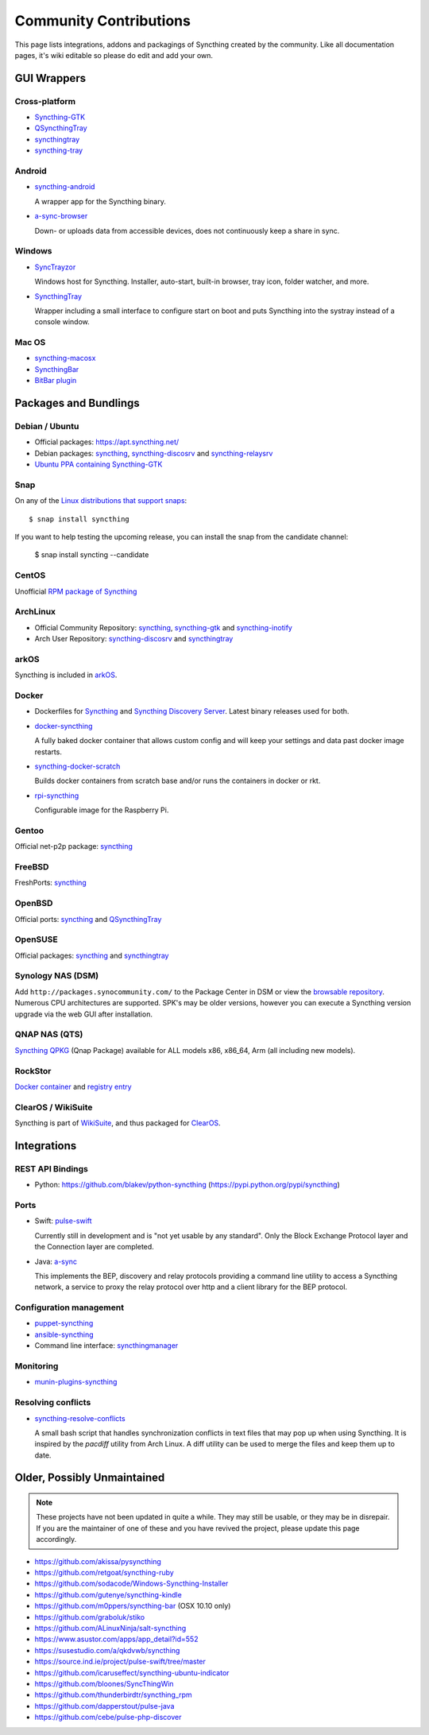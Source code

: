 .. _contributions:

Community Contributions
=======================

This page lists integrations, addons and packagings of Syncthing created by
the community. Like all documentation pages, it's wiki editable so please do
edit and add your own.

GUI Wrappers
------------

.. _contrib-all:

Cross-platform
~~~~~~~~~~~~~~

- `Syncthing-GTK <https://github.com/syncthing/syncthing-gtk>`_

- `QSyncthingTray <https://github.com/sieren/QSyncthingTray>`_

- `syncthingtray <https://github.com/Martchus/syncthingtray>`__

- `syncthing-tray <https://github.com/alex2108/syncthing-tray>`_


Android
~~~~~~~

- `syncthing-android <https://github.com/syncthing/syncthing-android>`_

  A wrapper app for the Syncthing binary.

- `a-sync-browser <https://github.com/davide-imbriaco/a-sync-browser>`_

  Down- or uploads data from accessible devices, does not continuously keep a
  share in sync.

.. _contrib-windows:

Windows
~~~~~~~

- `SyncTrayzor <https://github.com/canton7/SyncTrayzor>`_

  Windows host for Syncthing.  Installer, auto-start, built-in browser, tray
  icon, folder watcher, and more.

- `SyncthingTray <https://github.com/iss0/SyncthingTray>`_

  Wrapper including a small interface to configure start on boot and puts Syncthing into the systray instead of a console window.

Mac OS
~~~~~~ 

- `syncthing-macosx <https://github.com/xor-gate/syncthing-macosx>`_

- `SyncthingBar <https://github.com/nhojb/SyncthingBar>`_

- `BitBar plugin <https://github.com/sebw/bitbar-plugins>`_

Packages and Bundlings
----------------------

Debian / Ubuntu
~~~~~~~~~~~~~~~


- Official packages: https://apt.syncthing.net/

- Debian packages: `syncthing <https://packages.debian.org/search?keywords=syncthing>`__, `syncthing-discosrv <https://packages.debian.org/search?keywords=syncthing-discosrv>`__ and `syncthing-relaysrv <https://packages.debian.org/search?keywords=syncthing-relaysrv>`_

- `Ubuntu PPA containing Syncthing-GTK <https://launchpad.net/~nilarimogard/+archive/ubuntu/webupd8/>`_
   
Snap
~~~~

On any of the `Linux distributions that support snaps <https://snapcraft.io/docs/core/install>`_: ::

   $ snap install syncthing

If you want to help testing the upcoming release, you can install the snap from the candidate channel:

   $ snap install syncting --candidate

CentOS
~~~~~~~~~~~~~~~

Unofficial `RPM package of Syncthing <https://github.com/mlazarov/syncthing-centos>`_

ArchLinux
~~~~~~~~~

- Official Community Repository: `syncthing <https://www.archlinux.org/packages/?name=syncthing>`__, `syncthing-gtk <https://www.archlinux.org/packages/?name=syncthing-gtk>`__ and `syncthing-inotify <https://www.archlinux.org/packages/?name=syncthing-inotify>`__

- Arch User Repository: `syncthing-discosrv <https://aur.archlinux.org/packages/syncthing-discosrv>`__ and `syncthingtray <https://aur.archlinux.org/packages/syncthingtray>`__

arkOS
~~~~~

Syncthing is included in `arkOS <https://arkos.io/>`_.

Docker
~~~~~~

- Dockerfiles for `Syncthing <https://github.com/firecat53/dockerfiles/tree/master/syncthing>`_ and `Syncthing Discovery Server <https://github.com/firecat53/dockerfiles/tree/master/syncthing_discovery>`_. Latest binary releases used for both.

- `docker-syncthing <https://github.com/joeybaker/docker-syncthing>`_

  A fully baked docker container that allows custom config and will keep your
  settings and data past docker image restarts.
- `syncthing-docker-scratch <https://github.com/djtm/syncthing-docker-scratch>`_

  Builds docker containers from scratch base and/or runs the containers in
  docker or rkt.
- `rpi-syncthing <https://github.com/funkyfuture/docker-rpi-syncthing>`_

  Configurable image for the Raspberry Pi.

Gentoo
~~~~~~

Official net-p2p package: `syncthing <https://packages.gentoo.org/packages/net-p2p/syncthing>`__

FreeBSD
~~~~~~~

FreshPorts: `syncthing <https://www.freshports.org/net/syncthing>`__

OpenBSD
~~~~~~~

Official ports: `syncthing <http://cvsweb.openbsd.org/cgi-bin/cvsweb/ports/net/syncthing>`__ and `QSyncthingTray <http://cvsweb.openbsd.org/cgi-bin/cvsweb/ports/net/qsyncthingtray>`__

OpenSUSE
~~~~~~~~

Official packages: `syncthing <https://software.opensuse.org/package/syncthing>`__ and `syncthingtray <https://software.opensuse.org/package/syncthingtray>`__

Synology NAS (DSM)
~~~~~~~~~~~~~~~~~~

Add ``http://packages.synocommunity.com/`` to the Package Center in DSM or view the `browsable repository <https://synocommunity.com/packages>`__. Numerous CPU
architectures are supported. SPK's may be older versions, however you can
execute a Syncthing version upgrade via the web GUI after installation.

QNAP NAS (QTS)
~~~~~~~~~~~~~~

`Syncthing QPKG <https://forum.qnap.com/viewtopic.php?f=320&t=97035>`__ (Qnap
Package) available for ALL models x86, x86\_64, Arm (all including new models).

RockStor
~~~~~~~~

`Docker container <http://rockstor.com/docs/docker-based-rock-ons/syncthing.html>`_ and `registry entry <https://github.com/rockstor/rockon-registry/blob/master/syncthing.json>`_

ClearOS / WikiSuite
~~~~~~~~~~~~~~~~~~~~

Syncthing is part of `WikiSuite <http://wikisuite.org/>`_, and thus packaged for `ClearOS <http://wikisuite.org/How-to-install-Syncthing-on-ClearOS>`_.



Integrations
------------

REST API Bindings
~~~~~~~~~~~~~~~~~

-  Python: https://github.com/blakev/python-syncthing (https://pypi.python.org/pypi/syncthing)

Ports
~~~~~

- Swift: `pulse-swift <https://source.ind.ie/project/pulse-swift/tree/master>`_

  Currently still in development and is "not yet usable by any standard". Only the Block Exchange Protocol layer and the Connection layer are completed.

- Java: `a-sync <https://github.com/davide-imbriaco/a-sync>`_

  This implements the BEP, discovery and relay protocols providing a command
  line utility to access a Syncthing network, a service to proxy the relay
  protocol over http and a client library for the BEP protocol.

Configuration management
~~~~~~~~~~~~~~~~~~~~~~~~

-  `puppet-syncthing <https://github.com/whefter/puppet-syncthing>`_
-  `ansible-syncthing <https://github.com/le9i0nx/ansible-syncthing>`_
-  Command line interface: `syncthingmanager <https://github.com/classicsc/syncthingmanager>`_

Monitoring
~~~~~~~~~~~~~~~~~~~~~~~~

- `munin-plugins-syncthing <https://github.com/daftaupe/munin-plugins-syncthing>`_

Resolving conflicts
~~~~~~~~~~~~~~~~~~~

- `syncthing-resolve-conflicts <https://github.com/dschrempf/syncthing-resolve-conflicts>`_

  A small bash script that handles synchronization conflicts in text
  files that may pop up when using Syncthing.  It is inspired by the
  `pacdiff` utility from Arch Linux.  A diff utility can be used to
  merge the files and keep them up to date.
  
Older, Possibly Unmaintained
----------------------------

.. note::
   These projects have not been updated in quite a while. They may still be
   usable, or they may be in disrepair. If you are the maintainer of one of
   these and you have revived the project, please update this page
   accordingly.

-  https://github.com/akissa/pysyncthing
-  https://github.com/retgoat/syncthing-ruby
-  https://github.com/sodacode/Windows-Syncthing-Installer
-  https://github.com/gutenye/syncthing-kindle
-  https://github.com/m0ppers/syncthing-bar (OSX 10.10 only)
-  https://github.com/graboluk/stiko
-  https://github.com/ALinuxNinja/salt-syncthing
-  https://www.asustor.com/apps/app_detail?id=552
-  https://susestudio.com/a/qkdvwb/syncthing
-  https://source.ind.ie/project/pulse-swift/tree/master
-  https://github.com/icaruseffect/syncthing-ubuntu-indicator
-  https://github.com/bloones/SyncThingWin
-  https://github.com/thunderbirdtr/syncthing_rpm
-  https://github.com/dapperstout/pulse-java
-  https://github.com/cebe/pulse-php-discover
